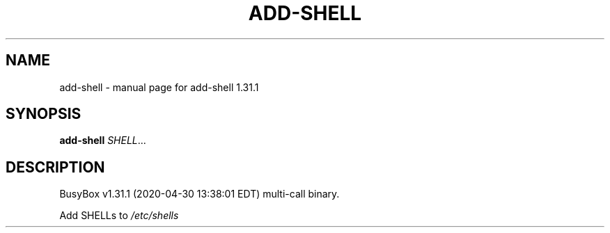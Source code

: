 .\" DO NOT MODIFY THIS FILE!  It was generated by help2man 1.47.8.
.TH ADD-SHELL "1" "April 2020" "Fidelix 1.0" "User Commands"
.SH NAME
add-shell \- manual page for add-shell 1.31.1
.SH SYNOPSIS
.B add-shell
\fI\,SHELL\/\fR...
.SH DESCRIPTION
BusyBox v1.31.1 (2020\-04\-30 13:38:01 EDT) multi\-call binary.
.PP
Add SHELLs to \fI\,/etc/shells\/\fP
